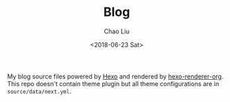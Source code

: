 #+TITLE: Blog
#+DATE: <2018-06-23 Sat>
#+AUTHOR: Chao Liu
#+EMAIL: chaoliu@seas.upenn.edu
#+OPTIONS: ':nil *:t -:t ::t <:t H:3 \n:nil ^:t arch:headline
#+OPTIONS: author:t c:nil creator:comment d:(not "LOGBOOK") date:t
#+OPTIONS: e:t email:nil f:t inline:t num:t p:nil pri:nil stat:t
#+OPTIONS: tags:t tasks:t tex:t timestamp:t toc:t todo:t |:t
#+CREATOR: Emacs 25.3.1 (Org mode 8.2.10)
#+DESCRIPTION:
#+EXCLUDE_TAGS: noexport
#+KEYWORDS:
#+LANGUAGE: en
#+SELECT_TAGS: export
#+OPTIONS: toc:nil

My blog source files powered by [[https://hexo.io/][Hexo]] and rendered by [[https://github.com/coldnew/hexo-renderer-org][hexo-renderer-org]]. This repo doesn't contain theme plugin but all theme configurations are in =source/data/next.yml=.
